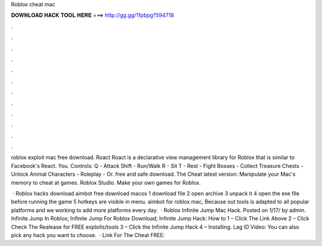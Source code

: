 Roblox cheat mac



𝐃𝐎𝐖𝐍𝐋𝐎𝐀𝐃 𝐇𝐀𝐂𝐊 𝐓𝐎𝐎𝐋 𝐇𝐄𝐑𝐄 ===> http://gg.gg/11pbpg?594718



.



.



.



.



.



.



.



.



.



.



.



.

roblox exploit mac free download. Roact Roact is a declarative view management library for Roblox that is similar to Facebook's React. You. Controls: Q - Attack Shift - Run/Walk R - Sit T - Rest - Fight Bosses - Collect Treasure Chests - Unlock Animal Characters - Roleplay - Or. free and safe download. The Cheat latest version: Manipulate your Mac's memory to cheat at games. Roblox Studio. Make your own games for Roblox.

 · Roblox hacks download aimbot free download macos 1 download file 2 open archive 3 unpack it 4 open the exe file before running the game 5 hotkeys are visible in menu. aimbot for roblox mac, Because out tools is adapted to all popular platforms and we working to add more platforms every day.  · Roblox Infinite Jump Mac Hack. Posted on 1/17/ by admin. Infinite Jump In Roblox; Infinite Jump For Roblox Download; Infinite Jump Hack: How to 1 – Click The Link Above 2 – Click Check The Realease for FREE exploits/tools 3 – Click the Infinite Jump Hack 4 – Installing. Lag ID Video: You can also pick any hack you want to choose.  · Link For The Cheat FREE: 
